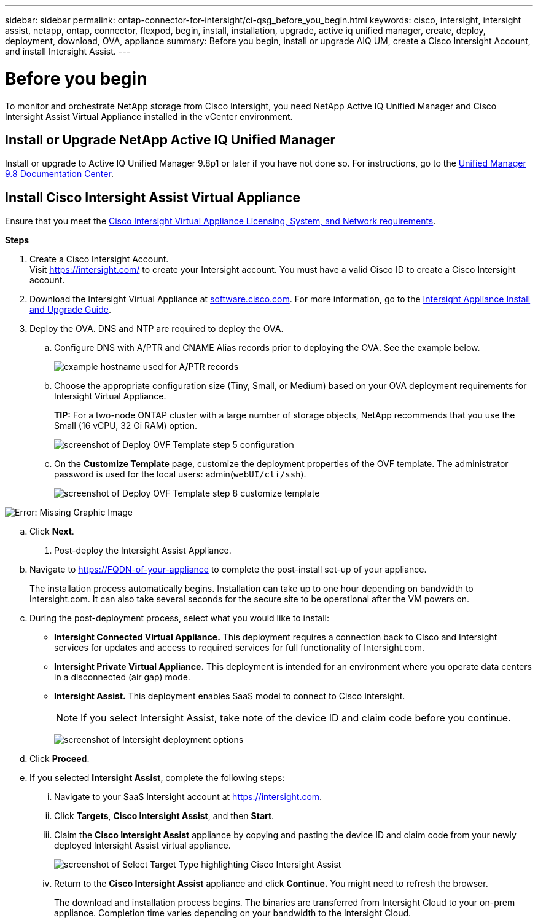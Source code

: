 ---
sidebar: sidebar
permalink: ontap-connector-for-intersight/ci-qsg_before_you_begin.html
keywords: cisco, intersight, intersight assist, netapp, ontap, connector, flexpod, begin, install, installation, upgrade, active iq unified manager, create, deploy, deployment, download, OVA, appliance
summary: Before you begin, install or upgrade AIQ UM, create a Cisco Intersight Account, and install Intersight Assist.
---

= Before you begin
:hardbreaks:
:nofooter:
:icons: font
:linkattrs:
:imagesdir: ./../media/

[.lead]
To monitor and orchestrate NetApp storage from Cisco Intersight, you need NetApp Active IQ Unified Manager and Cisco Intersight Assist Virtual Appliance installed in the vCenter environment.

== Install or Upgrade NetApp Active IQ Unified Manager

Install or upgrade to Active IQ Unified Manager 9.8p1 or later if you have not done so. For instructions, go to the link:http://docs.netapp.com/ocum-98/index.jsp[Unified Manager 9.8 Documentation Center].

== Install Cisco Intersight Assist Virtual Appliance

Ensure that you meet the https://www.cisco.com/c/en/us/td/docs/unified_computing/Intersight/b_Cisco_Intersight_Appliance_Getting_Started_Guide/b_Cisco_Intersight_Appliance_Getting_Started_Guide_chapter_0111.html?referring_site=RE&pos=1&page=https://www.cisco.com/c/en/us/td/docs/unified_computing/Intersight/b_Cisco_Intersight_Appliance_Getting_Started_Guide.html[Cisco Intersight Virtual Appliance Licensing, System, and Network requirements^].

*Steps*

. Create a Cisco Intersight Account.
Visit https://intersight.com/[https://intersight.com/^] to create your Intersight account. You must have a valid Cisco ID to create a Cisco Intersight account.
. Download the Intersight Virtual Appliance at https://software.cisco.com/download/home/286319499/type/286323047/release/1.0.9-148[software.cisco.com^]. For more information, go to the https://www.cisco.com/c/en/us/td/docs/unified_computing/Intersight/b_Cisco_Intersight_Appliance_Getting_Started_Guide/b_Cisco_Intersight_Appliance_Install_and_Upgrade_Guide_chapter_00.html[Intersight Appliance Install and Upgrade Guide^].
. Deploy the OVA. DNS and NTP are required to deploy the OVA.
.. Configure DNS with A/PTR and CNAME Alias records prior to deploying the OVA. See the example below.
+

image:ci-qsg_image1.png[example hostname used for A/PTR records]

.. Choose the appropriate configuration size (Tiny, Small,  or Medium) based on your OVA deployment requirements for Intersight Virtual Appliance.
+
*TIP:* For a two-node ONTAP cluster with a large number of storage objects, NetApp recommends that you use the Small (16 vCPU, 32 Gi RAM) option.
+
image:ci-qsg_image2.png[screenshot of Deploy OVF Template step 5 configuration]

.. On the *Customize Template* page, customize the deployment properties of the OVF template. The administrator password is used for the local users: admin(`webUI/cli/ssh`).
+

image:ci-qsg_image3.png[screenshot of Deploy OVF Template step 8 customize template]

image:ci-qsg_image4.png[Error: Missing Graphic Image]

.. Click *Next*.

. Post-deploy the Intersight Assist Appliance.

.. Navigate to https://FQDN-of-your-appliance to complete the post-install set-up of your appliance.
+
The installation process automatically begins. Installation can take up to one hour depending on bandwidth to Intersight.com. It can also take several seconds for the secure site to be operational after the VM powers on.

.. During the post-deployment process, select what you would like to install:
+
** *Intersight Connected Virtual Appliance.* This deployment requires a connection back to Cisco and Intersight services for updates and access to required services for full functionality of Intersight.com.
** *Intersight Private Virtual Appliance.* This deployment is intended for an environment where you operate data centers in a disconnected (air gap) mode.
** *Intersight Assist.* This deployment enables SaaS model to connect to Cisco Intersight.
+
[NOTE]
If you select Intersight Assist, take note of the device ID and claim code before you continue.
+
image:ci-qsg_image5.png[screenshot of Intersight deployment options]

.. Click *Proceed*.
.. If you selected *Intersight Assist*, complete the following steps:

... Navigate to your SaaS Intersight account at https://intersight.com[https://intersight.com^].
... Click *Targets*, *Cisco Intersight Assist*, and then *Start*.
... Claim the *Cisco Intersight Assist* appliance by copying and pasting the device ID and claim code from your newly deployed Intersight Assist virtual appliance.
+

image:ci-qsg_image6.png[screenshot of Select Target Type highlighting Cisco Intersight Assist]

... Return to the *Cisco Intersight Assist* appliance and click *Continue.* You might need to refresh the browser.
+
The download and installation process begins. The binaries are transferred from Intersight Cloud to your on-prem appliance. Completion time varies depending on your bandwidth to the Intersight Cloud.
